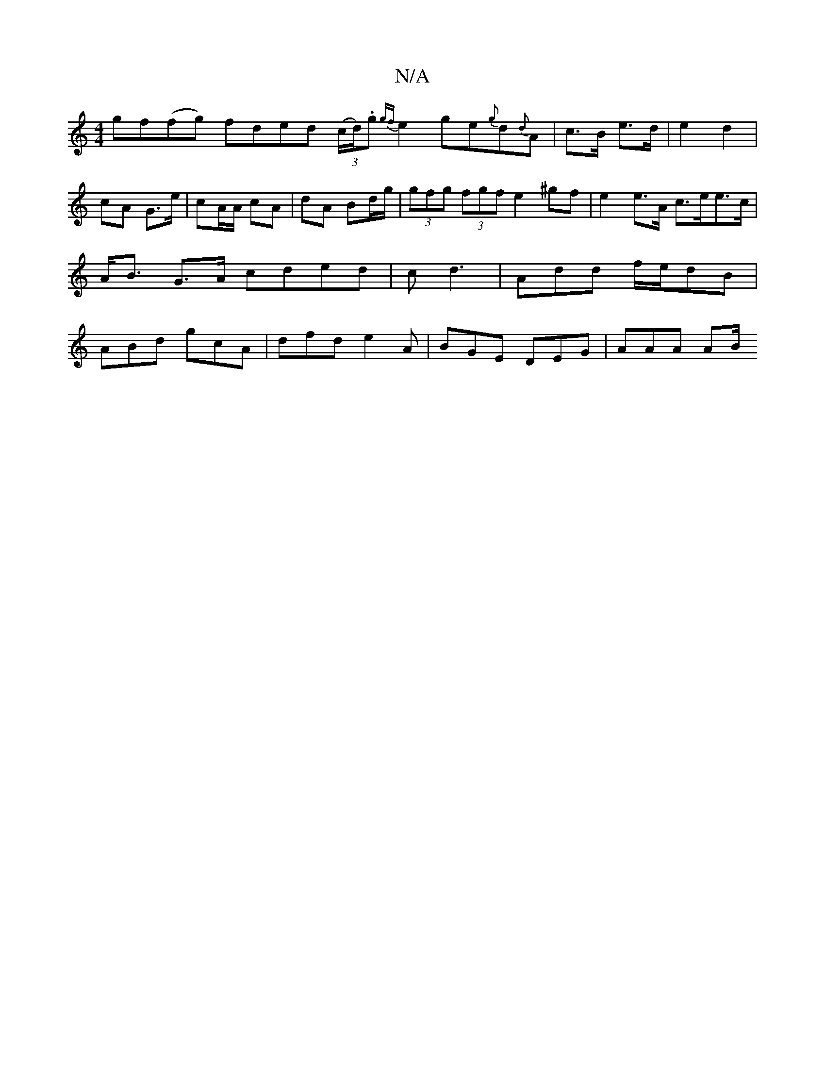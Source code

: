 X:1
T:N/A
M:4/4
R:N/A
K:Cmajor
gf(fg) fded (3(c/d/).g {gf}e2 ge{g}d{d}A- | c>B e>d | e2 d2 | cA G>e | cA/A/ cA | dA Bd/g/ | (3gfg (3fgf e2^gf|e2 e>A c>ee>c | A<B G>A cded | c d3 | Add f/e/dB | ABd gcA | dfd e2 A | BGE DEG | AAA AB/